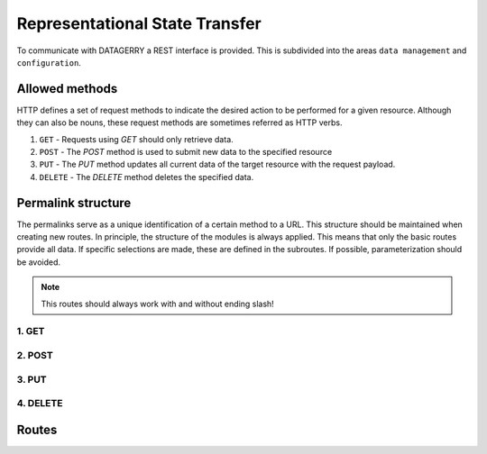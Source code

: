 .. _rest:

###############################
Representational State Transfer
###############################

To communicate with DATAGERRY a REST interface is provided.
This is subdivided into the areas ``data management`` and ``configuration``.

***************
Allowed methods
***************
HTTP defines a set of request methods to indicate the desired action to be performed for a given resource.
Although they can also be nouns, these request methods are sometimes referred as HTTP verbs.

1. ``GET`` - Requests using `GET` should only retrieve data.
2. ``POST`` - The `POST` method is used to submit new data to the specified resource
3. ``PUT`` - The `PUT` method updates all current data of the target resource with the request payload.
4. ``DELETE`` - The `DELETE` method deletes the specified data.

*******************
Permalink structure
*******************
The permalinks serve as a unique identification of a certain method to a URL.
This structure should be maintained when creating new routes. In principle, the structure of the modules is
always applied. This means that only the basic routes provide all data.
If specific selections are made, these are defined in the subroutes.
If possible, parameterization should be avoided.

.. note::
    This routes should always work with and without ending slash!

1. GET
======
.. csv-table:: permalink get table
    :file: fixtures/permalink_get_table.csv
    :header-rows: 1
    :stub-columns: 1
    :align: left

2. POST
=======
.. csv-table:: permalink post table
    :file: fixtures/permalink_post_table.csv
    :header-rows: 1
    :stub-columns: 1
    :align: left

3. PUT
======
.. csv-table:: permalink put table
    :file: fixtures/permalink_put_table.csv
    :header-rows: 1
    :stub-columns: 1
    :align: left

4. DELETE
=========
.. csv-table:: permalink delete table
    :file: fixtures/permalink_delete_table.csv
    :header-rows: 1
    :stub-columns: 1
    :align: left

******
Routes
******

